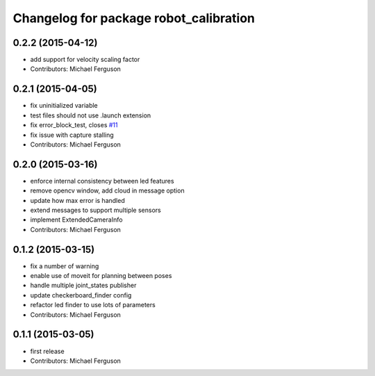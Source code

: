 ^^^^^^^^^^^^^^^^^^^^^^^^^^^^^^^^^^^^^^^
Changelog for package robot_calibration
^^^^^^^^^^^^^^^^^^^^^^^^^^^^^^^^^^^^^^^

0.2.2 (2015-04-12)
------------------
* add support for velocity scaling factor
* Contributors: Michael Ferguson

0.2.1 (2015-04-05)
------------------
* fix uninitialized variable
* test files should not use .launch extension
* fix error_block_test, closes `#11 <https://github.com/mikeferguson/robot_calibration/issues/11>`_
* fix issue with capture stalling
* Contributors: Michael Ferguson

0.2.0 (2015-03-16)
------------------
* enforce internal consistency between led features
* remove opencv window, add cloud in message option
* update how max error is handled
* extend messages to support multiple sensors
* implement ExtendedCameraInfo
* Contributors: Michael Ferguson

0.1.2 (2015-03-15)
------------------
* fix a number of warning
* enable use of moveit for planning between poses
* handle multiple joint_states publisher
* update checkerboard_finder config
* refactor led finder to use lots of parameters
* Contributors: Michael Ferguson

0.1.1 (2015-03-05)
------------------
* first release
* Contributors: Michael Ferguson
